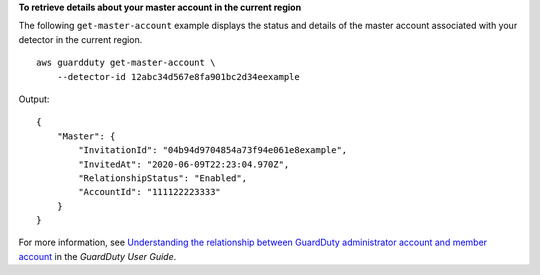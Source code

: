**To retrieve details about your master account in the current region**

The following ``get-master-account`` example displays the status and details of the master account associated with your detector in the current region. ::

    aws guardduty get-master-account \
        --detector-id 12abc34d567e8fa901bc2d34eexample  

Output::

    {
        "Master": {
            "InvitationId": "04b94d9704854a73f94e061e8example",
            "InvitedAt": "2020-06-09T22:23:04.970Z",
            "RelationshipStatus": "Enabled",
            "AccountId": "111122223333"
        }
    }

For more information, see `Understanding the relationship between GuardDuty administrator account and member account <https://docs.aws.amazon.com/guardduty/latest/ug/administrator_member_relationships.html>`__ in the *GuardDuty User Guide*.